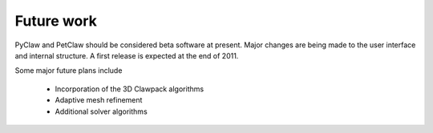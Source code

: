 .. _future:

********************
Future work
********************


PyClaw and PetClaw should be considered beta software at present.  Major changes are
being made to the user interface and internal structure.  A first release is expected
at the end of 2011.

Some major future plans include 

    * Incorporation of the 3D Clawpack algorithms
    * Adaptive mesh refinement
    * Additional solver algorithms
